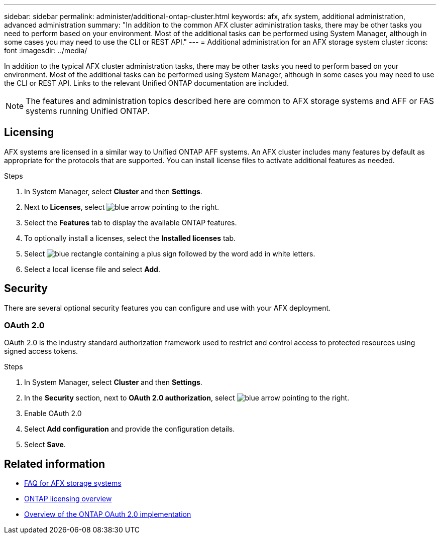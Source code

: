 ---
sidebar: sidebar
permalink: administer/additional-ontap-cluster.html
keywords: afx, afx system, additional administration, advanced administration
summary: "In addition to the common AFX cluster administration tasks, there may be other tasks you need to perform based on your environment. Most of the additional tasks can be performed using System Manager, although in some cases you may need to use the CLI or REST API."
---
= Additional administration for an AFX storage system cluster
:icons: font
:imagesdir: ../media/

[.lead]
In addition to the typical AFX cluster administration tasks, there may be other tasks you need to perform based on your environment. Most of the additional tasks can be performed using System Manager, although in some cases you may need to use the CLI or REST API. Links to the relevant Unified ONTAP documentation are included.

[NOTE]
The features and administration topics described here are common to AFX storage systems and AFF or FAS systems running Unified ONTAP.

== Licensing

AFX systems are licensed in a similar way to Unified ONTAP AFF systems. An AFX cluster includes many features by default as appropriate for the protocols that are supported. You can install license files to activate additional features as needed.

.Steps

. In System Manager, select *Cluster* and then *Settings*.
. Next to *Licenses*, select image:icon_arrow.gif[blue arrow pointing to the right].
. Select the *Features* tab to display the available ONTAP features.
. To optionally install a licenses, select the *Installed licenses* tab.
. Select image:icon_add_blue_bg.png[blue rectangle containing a plus sign followed by the word add in white letters].
. Select a local license file and select *Add*.

== Security

There are several optional security features you can configure and use with your AFX deployment.

=== OAuth 2.0

OAuth 2.0 is the industry standard authorization framework used to restrict and control access to protected resources using signed access tokens.

.Steps

. In System Manager, select *Cluster* and then *Settings*.
. In the *Security* section, next to *OAuth 2.0 authorization*, select image:icon_arrow.gif[blue arrow pointing to the right].
. Enable OAuth 2.0
. Select *Add configuration* and provide the configuration details.
. Select *Save*.

== Related information

* link:../faq-ontap-afx.html[FAQ for AFX storage systems]

* link:../system-admin/manage-licenses-concept.html[ONTAP licensing overview^]

* https://docs.netapp.com/us-en/ontap/authentication/overview-oauth2.html[Overview of the ONTAP OAuth 2.0 implementation^]
//=== IPsec
//* https://docs.netapp.com/us-en/ontap/networking/ipsec-prepare.html[Prepare to use IP security on the ONTAP network^]
